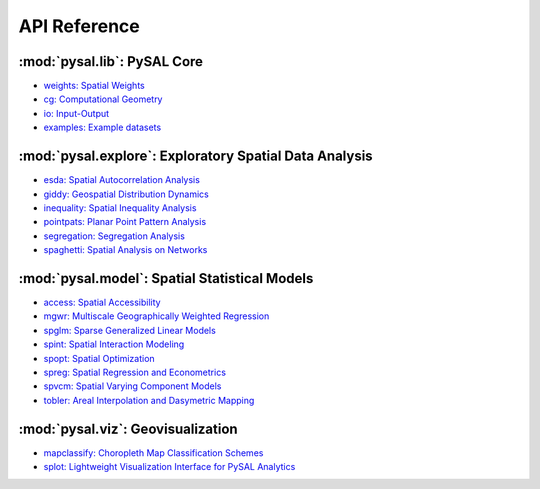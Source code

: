 .. _api_ref:

=============
API Reference
=============


:mod:`pysal.lib`: PySAL Core 
=============================

* `weights: Spatial Weights <https://pysal.org/libpysal/api.html#spatial-weights>`_
* `cg: Computational Geometry <https://pysal.org/libpysal/api.html#cg-computational-geometry>`_
* `io: Input-Output <https://pysal.org/libpysal/api.html#io>`_ 
* `examples: Example datasets <https://pysal.org/libpysal/api.html#io>`_

:mod:`pysal.explore`: Exploratory Spatial Data Analysis
=======================================================
* `esda: Spatial Autocorrelation Analysis <https://pysal.org/esda/api.html>`_
* `giddy: Geospatial Distribution Dynamics <https://pysal.org/giddy/api.html>`_
* `inequality: Spatial Inequality Analysis <https://inequality.readthedocs.io/en/latest/api.html>`_
* `pointpats: Planar Point Pattern Analysis <https://pointpats.readthedocs.io/en/latest/api.html>`_
* `segregation: Segregation Analysis <https://segregation.readthedocs.io/en/latest/api.html>`_
* `spaghetti: Spatial Analysis on Networks <https://pysal.org/spaghetti/api.html>`_


:mod:`pysal.model`: Spatial Statistical Models
==============================================
* `access: Spatial Accessibility  <https://access.readthedocs.io/en/latest/api.html>`_
* `mgwr: Multiscale Geographically Weighted Regression <https://mgwr.readthedocs.io/en/latest/api.html>`_ 
* `spglm: Sparse Generalized Linear Models <https://spglm.readthedocs.io/en/latest/api.html>`_
* `spint: Spatial Interaction Modeling <https://spint.readthedocs.io/en/latest/api.html>`_
* `spopt: Spatial Optimization <https://pysal.org/spopt/api.html>`_
* `spreg: Spatial Regression and Econometrics <https://spreg.readthedocs.io/en/latest/api.html>`_
* `spvcm: Spatial Varying Component Models <https://github.com/pysal/spvcm>`_
* `tobler: Areal Interpolation and Dasymetric Mapping <https://pysal.org/tobler/api.html>`_

:mod:`pysal.viz`: Geovisualization
==================================
* `mapclassify: Choropleth Map Classification Schemes <https://pysal.org/mapclassify/api.html>`_
* `splot: Lightweight Visualization Interface for PySAL Analytics <https://splot.readthedocs.io/en/latest/api.html#>`_

